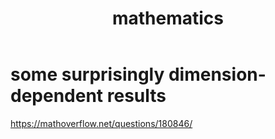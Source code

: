 :PROPERTIES:
:ID:       c563e6be-631d-4f23-923d-050498334e2a
:END:
#+title: mathematics
* some surprisingly dimension-dependent results
  :PROPERTIES:
  :ID:       7b838adc-843c-4337-981d-6a7b96068831
  :END:
  https://mathoverflow.net/questions/180846/
